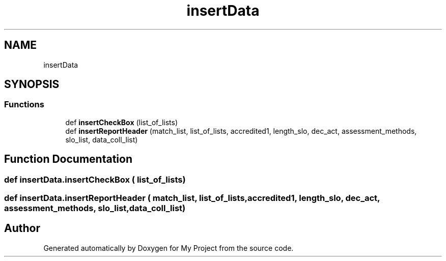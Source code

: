 .TH "insertData" 3 "Thu May 6 2021" "My Project" \" -*- nroff -*-
.ad l
.nh
.SH NAME
insertData
.SH SYNOPSIS
.br
.PP
.SS "Functions"

.in +1c
.ti -1c
.RI "def \fBinsertCheckBox\fP (list_of_lists)"
.br
.ti -1c
.RI "def \fBinsertReportHeader\fP (match_list, list_of_lists, accredited1, length_slo, dec_act, assessment_methods, slo_list, data_coll_list)"
.br
.in -1c
.SH "Function Documentation"
.PP 
.SS "def insertData\&.insertCheckBox ( list_of_lists)"

.SS "def insertData\&.insertReportHeader ( match_list,  list_of_lists,  accredited1,  length_slo,  dec_act,  assessment_methods,  slo_list,  data_coll_list)"

.SH "Author"
.PP 
Generated automatically by Doxygen for My Project from the source code\&.
